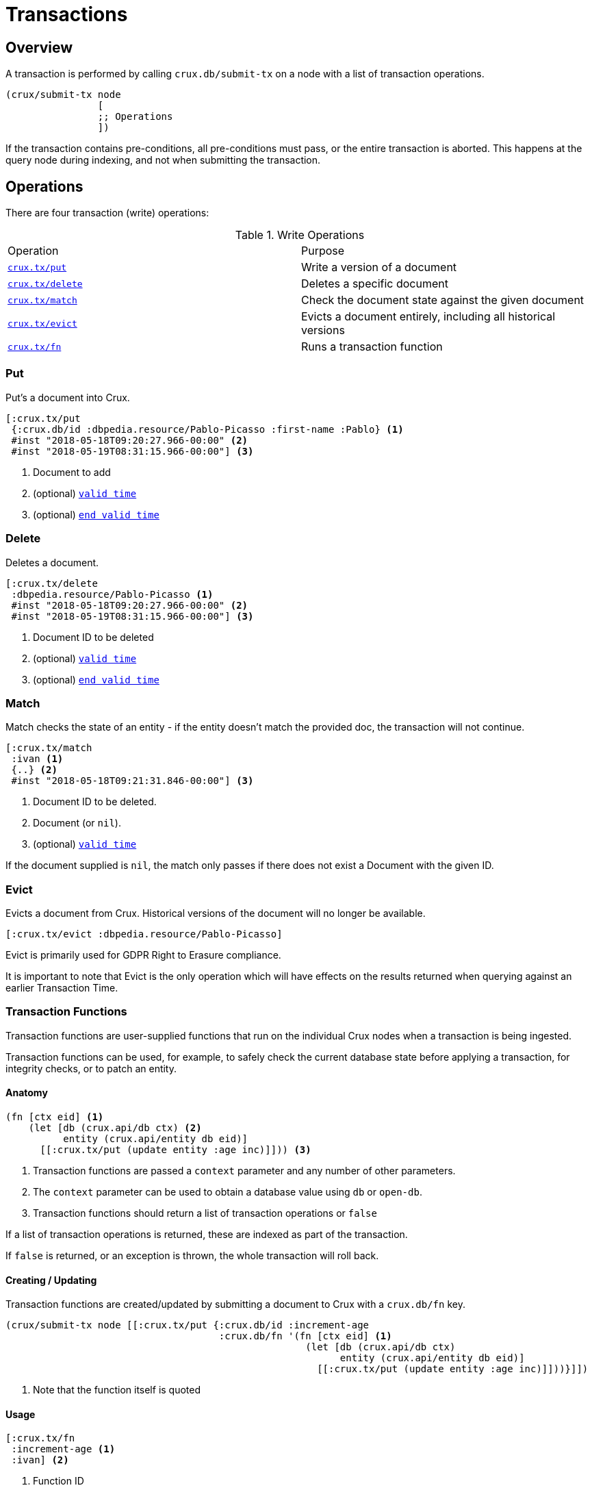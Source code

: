 = Transactions

[#overview]
== Overview

A transaction is performed by calling `crux.db/submit-tx` on a node with a list of transaction operations.

[source,clj]
----
(crux/submit-tx node
                [
                ;; Operations
                ])
----

If the transaction contains pre-conditions, all pre-conditions must pass, or the
entire transaction is aborted. This happens at the query node during indexing,
and not when submitting the transaction.

[#operations]
== Operations
There are four transaction (write) operations:

.Write Operations
[cols="d,d"]
|===
|Operation|Purpose
|<<#put,`crux.tx/put`>>|Write a version of a document
|<<#delete,`crux.tx/delete`>>|Deletes a specific document
|<<#match,`crux.tx/match`>>|Check the document state against the given document
|<<#evict,`crux.tx/evict`>>|Evicts a document entirely, including all historical versions
|<<#transaction-functions,`crux.tx/fn`>>|Runs a transaction function
|===

[#put]
=== Put

Put's a document into Crux.

[source,clojure]
----
[:crux.tx/put
 {:crux.db/id :dbpedia.resource/Pablo-Picasso :first-name :Pablo} <1>
 #inst "2018-05-18T09:20:27.966-00:00" <2>
 #inst "2018-05-19T08:31:15.966-00:00"] <3>
----

<1> Document to add
<2> (optional) <<#valid-time,`valid time`>>
<3> (optional) <<#end-valid-time,`end valid time`>>

[#delete]
=== Delete

Deletes a document.

[source,clojure]
----
[:crux.tx/delete
 :dbpedia.resource/Pablo-Picasso <1>
 #inst "2018-05-18T09:20:27.966-00:00" <2>
 #inst "2018-05-19T08:31:15.966-00:00"] <3>
----

<1> Document ID to be deleted
<2> (optional) <<#valid-time,`valid time`>>
<3> (optional) <<#end-valid-time,`end valid time`>>

[#match]
=== Match

Match checks the state of an entity - if the entity doesn't match the provided doc, the transaction will not continue.

[source,clojure]
----
[:crux.tx/match
 :ivan <1>
 {..} <2>
 #inst "2018-05-18T09:21:31.846-00:00"] <3>
----

<1> Document ID to be deleted.
<2> Document (or `nil`).
<3> (optional) <<valid-time,`valid time`>>

If the document supplied is `nil`, the match only passes if there does not exist a Document with the given ID.

[#evict]
=== Evict

Evicts a document from Crux. Historical versions of the document will no longer be available.

[source,clojure]
----
[:crux.tx/evict :dbpedia.resource/Pablo-Picasso]
----

Evict is primarily used for GDPR Right to Erasure compliance.

It is important to note that Evict is the only operation which will have effects on the results returned when querying against an earlier Transaction Time.

[#transaction-functions]
=== Transaction Functions

Transaction functions are user-supplied functions that run on the individual Crux nodes when a transaction is being ingested.

Transaction functions can be used, for example, to safely check the current database state before applying a transaction, for integrity checks, or to patch an entity.

==== Anatomy
[source,clojure]
----
(fn [ctx eid] <1>
    (let [db (crux.api/db ctx) <2>
          entity (crux.api/entity db eid)]
      [[:crux.tx/put (update entity :age inc)]])) <3>
----

<1> Transaction functions are passed a `context` parameter and any number of other parameters.
<2> The `context` parameter can be used to obtain a database value using `db` or `open-db`.
<3> Transaction functions should return a list of transaction operations or `false`

If a list of transaction operations is returned, these are indexed as part of the transaction.

If `false` is returned, or an exception is thrown, the whole transaction will roll back.

==== Creating / Updating

Transaction functions are created/updated by submitting a document to Crux with a `crux.db/fn` key.

[source,clojure]
----
(crux/submit-tx node [[:crux.tx/put {:crux.db/id :increment-age
                                     :crux.db/fn '(fn [ctx eid] <1>
                                                    (let [db (crux.api/db ctx)
                                                          entity (crux.api/entity db eid)]
                                                      [[:crux.tx/put (update entity :age inc)]]))}]])
----

<1> Note that the function itself is quoted

==== Usage
[source,clojure]
----
[:crux.tx/fn
 :increment-age <1>
 :ivan] <2>
----

<1> Function ID
<2> Parameter(s)

[#document]
== Documents

A document is a map from keywords to values.

[source,clj]
----
{:crux.db/id :dbpedia.resource/Pablo-Picasso
 :name "Pablo"
 :last-name "Picasso"}
----

For operations containing documents, the id and the document are
hashed, and the operation and hash is submitted to the `tx-topic` in
the event log. The document itself is submitted to the `doc-topic`,
using its content hash as key. In Kafka, the `doc-topic` is compacted,
which enables later deletion of documents.

All documents must contain the `:crux.db/id` key.

[#valid-ids]
=== Valid IDs

The following types of `:crux.db/id` are allowed:

.Valid types
[cols="d,d"]
|===
|Type|Example
|Keyword|`:my-id` or `:dbpedia.resource/Pablo-Picasso`
|String|`"my-id"`
|Integers/Longs|`42`
|UUID|`#uuid "6f0232d0-f3f9-4020-a75f-17b067f41203"`
|URI|`#crux/id "mailto:crux@juxt.pro"`
|URL|`#crux/id "https://github.com/juxt/crux"`
|Maps|`{:this :id-field}`
|===

The `#crux/id` reader literal will take URI/URL strings and attempt to coerce them into valid IDs.

URIs and URLs are interpreted using Java classes (java.net.URI and java.net.URL respectively) and therefore you can also use these directly.

[#valid-times]
== Valid Times

When an optional `valid time` is omitted from a transaction operation, the Transaction Time will be used as `valid time`.

[#valid-time]
=== Only Valid Time Provided

When `valid time` is used as a parameter for <<#put,`crux.tx/put`>> and <<#delete,`crux.tx/delete`>>, it specifies the time from which the change is valid.

If there is a document, `A`, already present at the given `valid time`, the operation's affect is valid from `valid time` to the end of the current validity of `A`.

[#end-valid-time]
=== End Valid Time

When both `valid time` and `end valid time` are provided for <<#put,`crux.tx/put`>> and <<#delete,`crux.tx/delete`>>, the operation's affect is valid from `valid time` (inclusive) to `end valid time` (exclusive).

[#events]
== Events

You can subscribe to Crux events using the `(crux.api/listen node event-opts f)` function.
Currently we expose one event type, `:crux/indexed-tx`, called when Crux indexes a transaction.

[source,clojure]
----
(require '[crux.api :as crux])

(crux/listen node {:crux/event-type :crux/indexed-tx, :with-tx-ops? true}
  (fn [ev]
    (println "event received!")
    (clojure.pprint/pprint ev)))

(crux/submit-tx node [[:crux.tx/put {:crux.db/id :ivan, :name "Ivan"}]])
----

prints:

[source,clojure]
----
event received!
{:crux/event-type :crux/indexed-tx,
 :crux.tx/tx-id ...,
 :crux.tx/tx-time #inst "...",
 :committed? true,
 :crux/tx-ops [[:crux.tx/put {:crux.db/id :ivan, :name "Ivan"}]]}
----

You can `.close` the return value from `(crux.api/listen ...)` to detach the listener, should you need to.

[#speculative-transactions]
== Speculative transactions

You can submit speculative transactions to Crux, to see what the results of your queries would be if a new transaction were to be applied.
This is particularly useful for forecasting/projections or further integrity checks, without persisting the changes or affecting other users of the database.

You'll receive a new database value, against which you can make queries and entity requests as you would any normal database value.
Only you will see the effect of these transactions - they're not submitted to the cluster, and they're not visible to any other database value in your application.

We submit these transactions to a database value using `with-tx`:

[source,clojure]
----
(let [real-tx (crux/submit-tx node [[:crux.tx/put {:crux.db/id :ivan, :name "Ivan"}]])
      _ (crux/await-tx node real-tx)
      all-names '{:find [?name], :where [[?e :name ?name]]}
      db (crux/db node)]

  (crux/q db all-names) ; => #{["Ivan"]}

  (let [speculative-db (crux/with-tx db
                         [[:crux.tx/put {:crux.db/id :petr, :name "Petr"}]])]
    (crux/q speculative-db all-names) ; => #{["Petr"] ["Ivan"]}
    )

  ;; we haven't impacted the original db value, nor the node
  (crux/q db all-names) ; => #{["Ivan"]}
  (crux/q (crux/db node) all-names) ; => #{["Ivan"]}
  )
----

The entities submitted by the speculative `:crux.tx/put` take their valid time (if not explicitly specified) from the valid time of the `db` they were forked from.
